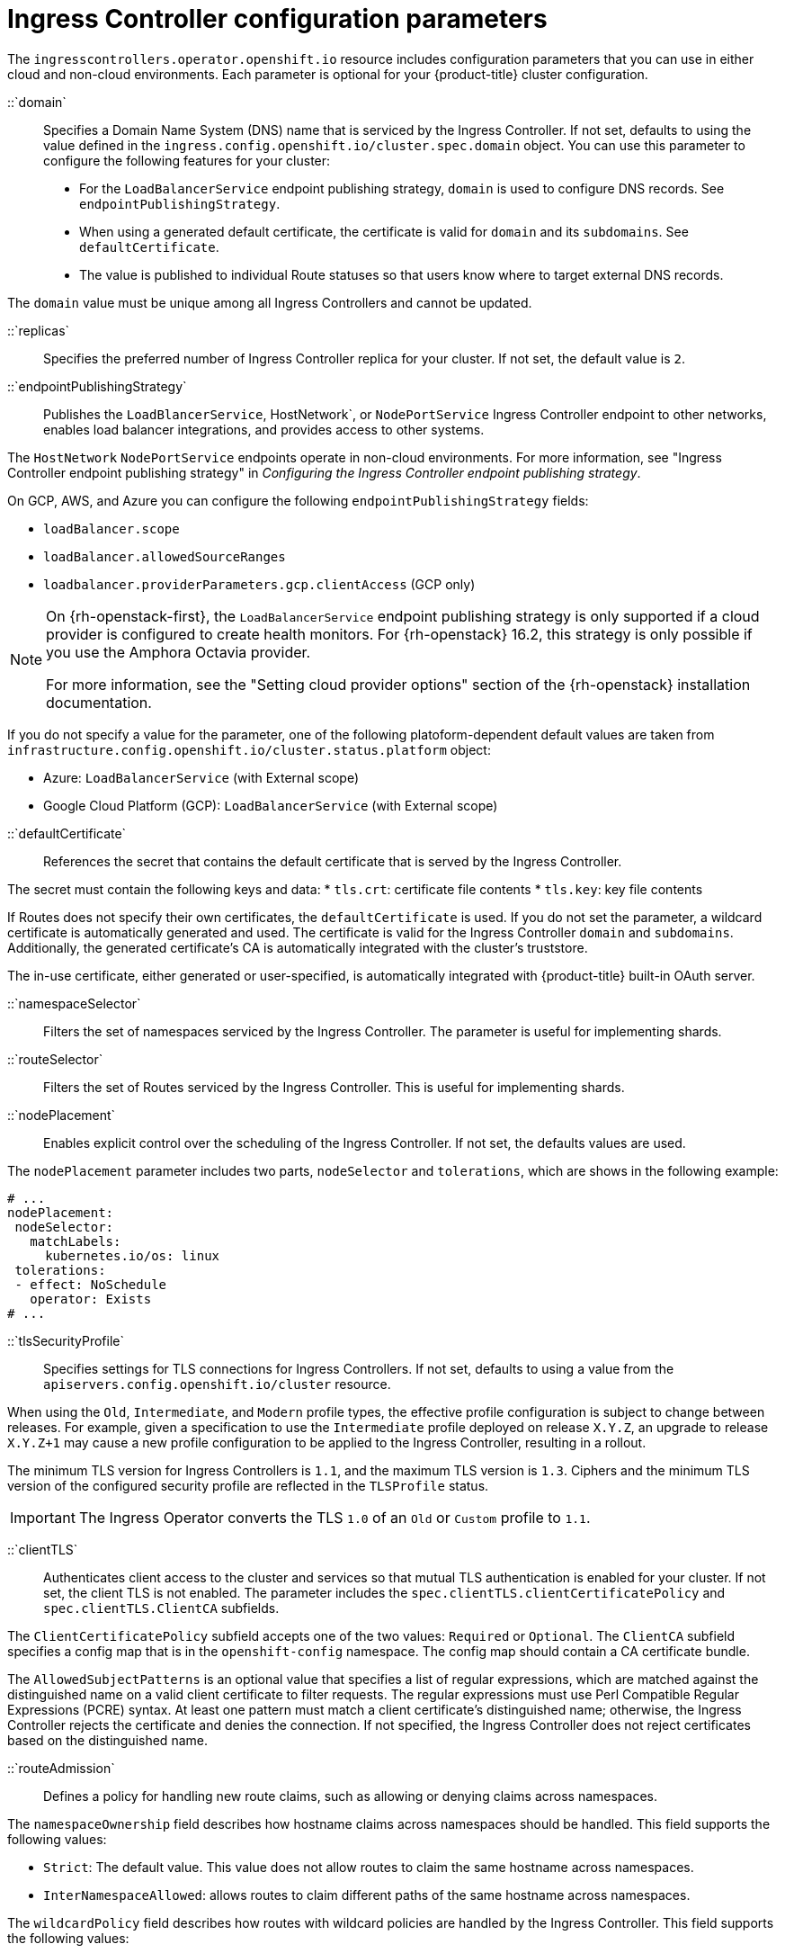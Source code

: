 // Module included in the following assemblies:
//
// * networking/ingress-operator.adoc

:_mod-docs-content-type: REFERENCE
[id="nw-ingress-controller-configuration-parameters_{context}"]
= Ingress Controller configuration parameters

The `ingresscontrollers.operator.openshift.io` resource includes
configuration parameters that you can use in either cloud and non-cloud environments. Each parameter is optional for your {product-title} cluster configuration.

//domain parameter
::`domain`::

Specifies a Domain Name System (DNS) name that is serviced by the Ingress Controller. If not set, defaults to using the value defined in the `ingress.config.openshift.io/cluster.spec.domain` object. You can use this parameter to configure the following features for your cluster:

* For the `LoadBalancerService` endpoint publishing strategy, `domain` is used to configure DNS records. See `endpointPublishingStrategy`.
* When using a generated default certificate, the certificate is valid for `domain` and its `subdomains`. See `defaultCertificate`.
* The value is published to individual Route statuses so that users know where to target external DNS records.

The `domain` value must be unique among all Ingress Controllers and cannot be updated.

//replicas parameter
::`replicas`::

Specifies the preferred number of Ingress Controller replica for your cluster. If not set, the default value is `2`.

// endpointPublishingStrategy parameter (cloud environments)
::`endpointPublishingStrategy`::

Publishes the `LoadBlancerService`, HostNetwork`, or `NodePortService` Ingress Controller endpoint to other networks, enables load balancer integrations, and provides access to other systems.

The `HostNetwork` `NodePortService` endpoints operate in non-cloud environments. For more information, see "Ingress Controller endpoint publishing strategy" in _Configuring the Ingress Controller endpoint publishing strategy_.

ifndef::openshift-rosa,openshift-dedicated[]
On GCP, AWS, and Azure you can configure the following `endpointPublishingStrategy` fields:
endif::openshift-rosa,openshift-dedicated[]
ifdef::openshift-rosa,openshift-dedicated[]
You can configure the following `endpointPublishingStrategy` fields:
endif::openshift-rosa,openshift-dedicated[]

* `loadBalancer.scope`
* `loadBalancer.allowedSourceRanges`
ifndef::openshift-rosa[]
* `loadbalancer.providerParameters.gcp.clientAccess` (GCP only)
endif::openshift-rosa[]

[NOTE]
====
On {rh-openstack-first}, the `LoadBalancerService` endpoint publishing strategy is only supported if a cloud provider is configured to create health monitors. For {rh-openstack} 16.2, this strategy is only possible if you use the Amphora Octavia provider.

For more information, see the "Setting cloud provider options" section of the {rh-openstack} installation documentation.
====

If you do not specify a value for the parameter, one of the following platoform-dependent default values are taken from `infrastructure.config.openshift.io/cluster.status.platform` object:

ifdef::openshift-rosa,openshift-dedicated[]
* Amazon Web Services (AWS): `LoadBalancerService` (with External scope)
endif::openshift-rosa,openshift-dedicated[]
ifdef::openshift-dedicated[]
* Google Cloud Platform (GCP): `Load BalancerService` (with External scope)
endif::openshift-dedicated[]
ifndef::openshift-rosa,openshift-dedicated[]
* Azure: `LoadBalancerService` (with External scope)
* Google Cloud Platform (GCP): `LoadBalancerService` (with External scope)
endif::openshift-rosa,openshift-dedicated[]

// defaultCertificate parameter
::`defaultCertificate`::

References the secret that contains the default certificate that is served by the Ingress Controller.

The secret must contain the following keys and data:
* `tls.crt`: certificate file contents
* `tls.key`: key file contents

If Routes does not specify their own certificates, the `defaultCertificate` is used. If you do not set the parameter, a wildcard certificate is automatically generated and used. The certificate is valid for the Ingress Controller `domain` and `subdomains`. Additionally, the generated certificate's CA is automatically integrated with the cluster's truststore.

The in-use certificate, either generated or user-specified, is automatically integrated with {product-title} built-in OAuth server.

// namespaceSelector
::`namespaceSelector`::
Filters the set of namespaces serviced by the
Ingress Controller. The parameter is useful for implementing shards.

// routeSelector
::`routeSelector`::
Filters the set of Routes serviced by the Ingress Controller. This is useful for implementing shards.

// nodePlacement
::`nodePlacement`::
Enables explicit control over the scheduling of the Ingress Controller. If not set, the defaults values are used.

The `nodePlacement` parameter includes two parts, `nodeSelector` and `tolerations`, which are shows in the following example:

[source,yaml]
----
# ...
nodePlacement:
 nodeSelector:
   matchLabels:
     kubernetes.io/os: linux
 tolerations:
 - effect: NoSchedule
   operator: Exists
# ...
----


// tlsSecurityProfile
::`tlsSecurityProfile`::

Specifies settings for TLS connections for Ingress Controllers. If not set, defaults to using a value from the `apiservers.config.openshift.io/cluster` resource.

When using the `Old`, `Intermediate`, and `Modern` profile types, the effective profile configuration is subject to change between releases. For example, given a specification to use the `Intermediate` profile deployed on release `X.Y.Z`, an upgrade to release `X.Y.Z+1` may cause a new profile configuration to be applied to the Ingress Controller, resulting in a rollout.

The minimum TLS version for Ingress Controllers is `1.1`, and the maximum TLS version is `1.3`. Ciphers and the minimum TLS version of the configured security profile are reflected in the `TLSProfile` status.

[IMPORTANT]
====
The Ingress Operator converts the TLS `1.0` of an `Old` or `Custom` profile to `1.1`.
====

// clientTLS
::`clientTLS`::

Authenticates client access to the cluster and services so that mutual TLS authentication is enabled for your cluster. If not set, the client TLS is not enabled. The parameter includes the `spec.clientTLS.clientCertificatePolicy` and `spec.clientTLS.ClientCA` subfields.

The `ClientCertificatePolicy` subfield accepts one of the two values: `Required` or `Optional`. The `ClientCA` subfield specifies a config map that is in the `openshift-config` namespace. The config map should contain a CA certificate bundle.

The `AllowedSubjectPatterns` is an optional value that specifies a list of regular expressions, which are matched against the distinguished name on a valid client certificate to filter requests. The regular expressions must use Perl Compatible Regular Expressions (PCRE) syntax. At least one pattern must match a client certificate's distinguished name; otherwise, the Ingress Controller rejects the certificate and denies the connection. If not specified, the Ingress Controller does not reject certificates based on the distinguished name.

// routeAdmission
::`routeAdmission`::

Defines a policy for handling new route claims, such as allowing or denying claims across namespaces.

The `namespaceOwnership` field describes how hostname claims across namespaces should be handled. This field supports the following values:

* `Strict`: The default value. This value does not allow routes to claim the same hostname across namespaces.
* `InterNamespaceAllowed`: allows routes to claim different paths of the same hostname across namespaces.

The `wildcardPolicy` field describes how routes with wildcard policies are handled by the Ingress Controller. This field supports the following values:

* `WildcardsAllowed`: Indicates routes with any wildcard policy are admitted by the Ingress Controller.
* `WildcardsDisallowed`: Indicates only routes with a wildcard policy of `None` are admitted by the Ingress Controller. Updating `wildcardPolicy` from `WildcardsAllowed` to `WildcardsDisallowed` causes admitted routes with a wildcard policy of `Subdomain` to stop working. These routes must be recreated to a wildcard policy of `None` to be readmitted by the Ingress Controller. `WildcardsDisallowed` is the default setting.

// IngressControllerLogging
::`IngressControllerLogging`::

The `IngressControllerLogging` supports many parameters. The following examples shows some of these parameters. For more information about supported parameters, see "Configuring Ingress access logging".

[source,yaml]
----
apiVersion: operator.openshift.io/v1
kind: IngressController
metadata:
  name: default
  namespace: openshift-ingress-operator
spec:
  replicas: 2
  logging: <1>
    access: <2>
      destination: <3>
        type: Container <4>
# ...
----
<1> Defines data for what is logged and its location. If you do not specify a value, operational logs are enabled but access logs are disabled.
<2> Describes the mechanism for logging client requests. If you do not specify a value, access logging is disabled.
<3> Describes a destination for log messages.
<4> Defines the type of destination for logs. Supported value include `Container` or `Syslog`.

// httpHeaders.forwardedHeaderPolicy
::`httpHeaders.forwardedHeaderPolicy`::
The `httpHeaders` parameter defines the policy for HTTP headers.

By setting the `httpHeaders.forwardedHeaderPolicy` for the `IngressControllerHTTPHeaders` implementation, you specify when and how the Ingress Controller sets the `Forwarded`, `X-Forwarded-For`, `X-Forwarded-Host`, `X-Forwarded-Port`, `X-Forwarded-Proto`, and `X-Forwarded-Proto-Version` HTTP headers.

By default, the policy is set to `Append`.

* `Append` specifies that the Ingress Controller appends the headers, preserving any existing headers.
* `Replace` specifies that the Ingress Controller sets the headers, removing any existing headers.
* `IfNone` specifies that the Ingress Controller sets the headers if they are not already set.
* `Never` specifies that the Ingress Controller never sets the headers, preserving any existing headers.

// httpHeaders.headerNameCaseAdjustments
::`httpHeaders.headerNameCaseAdjustments`::

By setting `httpHeaders.headerNameCaseAdjustments`, you can specify case adjustments that get applied to HTTP header names. Each adjustment is specified as an HTTP header name with your chosen capitalization. For example, specifying `X-Forwarded-For` indicates that the `x-forwarded-for` HTTP header is adjusted to have the specified capitalization. These adjustments are only applied to plain text, edge-terminated, and re-encrypt routes, and only when using HTTP/1.

For request headers, these adjustments are applied only for routes that have the `haproxy.router.openshift.io/h1-adjust-case=true` annotation. For response headers, these adjustments are applied to all HTTP responses. If this field is empty, no request headers are adjusted.

// httpHeaders.actions
::`httpHeaders.actions`::

Specifies options for performing certain actions on headers. You cannot set or delete headers for TLS passthrough connections. The `actions` parameter supports the following subfields `spec.httpHeader.actions.response` and `spec.httpHeader.actions.request`. The `response` subfield specifies a list of HTTP response headers to set or delete. The `request` subfield specifies a list of HTTP request headers to set or delete.

// httpCompression
::`httpCompression`::

Defines the policy for HTTP traffic compression. Supports the `mimeTypes` sub-parameter. For more information, see "Using router compression".

// I do not understand why the Content-Type was listed here as it belongs o the `httpCaptureHeaders` implementation? See the description for the httpCaptureHeaders parameter.
////
The `types` are: application, image, message, multipart, text, video, or a custom type prefaced by `X-`; e.g. To see the full notation for MIME types and subtypes, see link:https://datatracker.ietf.org/doc/html/rfc1341#page-7[RFC1341]
////

// httpErrorCodePages
::`httpErrorCodePages`::

Specifies custom HTTP error code response pages. By default, an Ingress Controller uses error pages built into the Ingress Controller's image.

// httpCaptureCookies
::`httpCaptureCookies`::

Specifies HTTP cookies that you want to capture in access logs. If you do not specify a value, the access logs do not capture the cookies.

For any cookie that you want to capture, the following parameters must be in your `IngressController` configuration:

* `name`: Specifies the name of the cookie.
* `maxLength`: Specifies the maximum length of the cookie.
* `matchType`: Specifies if the field `name` of the cookie exactly matches the capture cookie setting or is a prefix of the capture cookie setting. The `matchType` field uses the `Exact` and `Prefix` parameters.

For example:
[source,yaml]
----
# ...
  httpCaptureCookies:
  - matchType: Exact
    maxLength: 128
    name: MYCOOKIE
# ...
----

// httpCaptureHeaders
::`httpCaptureHeaders`::

Specifies the HTTP headers that you want to capture in the access logs. If you do not specify a value, the access logs do not capture the headers. The parameter contains two lists of headers to capture in the access logs. The two lists of header fields are `request` and `response`. In both lists, the `name` field must specify the header name and the `maxlength` field must specify the maximum length of the header. For example:

[source,yaml]
----
# ...
  httpCaptureHeaders:
    request:
    - maxLength: 256
      name: Connection
    - maxLength: 128
      name: User-Agent
    response:
    - maxLength: 256
      name: Content-Type
    - maxLength: 256
      name: Content-Length
# ...
----

// tuningOptions
::`tuningOptions`::

Specifies options for tuning the performance of Ingress Controller pods. The parameters supports the following sub-parameters:

* `clientFinTimeout`: Specifies how long a connection remains open until the client response to the server closes the connection. The default timeout is `1s`.
* `clientTimeout`: Specifies how long a connection stays open until it receives a client response. The default timeout is `30s`.
* `headerBufferBytes`: Specifies how much memory is reserved, in bytes, for Ingress Controller connection sessions. If HTTP/2 is enabled for the Ingress Controller, the value must be at least `16384`. If you do not set a value, the default value is `32768` bytes. Too small a value can break the Ingress Controller while too large a value could cause the Ingress Controller to use significantly more memory than necessary.
* `headerBufferMaxRewriteBytes`: Specifies how much memory should be reserved, in bytes, from `headerBufferBytes` for HTTP header rewriting and appending for Ingress Controller connection sessions. The minimum value for `headerBufferMaxRewriteBytes` is `4096`. Ensure that `headerBufferBytes` is greater than `headerBufferMaxRewriteBytes` for incoming HTTP requests. If you do not set a value, the default value is `8192` bytes. Too small a value can break the Ingress Controller while too large a value could cause the Ingress Controller to use significantly more memory than necessary.
* `healthCheckInterval`: Specifies how long the router waits between health checks. The default value is `5s`.
* `serverFinTimeout`: Specifies how long a connection remains open until the server response to the client that closes the connection. The default timeout is `1s`.
* `serverTimeout`: Specifies how long a connection remains open while waiting for a server response. The default timeout is `30s`.
* `threadCount`: Specifies the number of threads to create for each HAProxy process. Creating more threads allows each Ingress Controller pod to handle more connections. HAProxy supports up to `64` threads. If you do not set a value, the Ingress Controller uses the default value of `4` threads. Increasing the number of HAProxy threads allows Ingress Controller pods to use more CPU time under load and prevents other pods from receiving the CPU resources they need to perform tasks. Reducing the number of threads can cause the Ingress Controller to under perform.
* `tlsInspectDelay`:  Specifies how long the router can hold data to find a matching route. Setting this value too short can cause the router to fall back to the default certificate for edge-terminated, reencrypted, or passthrough routes, even when using a better matched certificate. The default inspect delay is `5s`.
* `tunnelTimeout`: Specifies how long a tunnel connection, including websockets, remains open while the tunnel is idle. The default timeout is `1h`.
* `maxConnections`: Specifies the maximum number of simultaneous connections that can be established for each HAProxy process. Increasing this value allows each Ingress Controller pod to handle more connections at the cost of additional system resources. The parameter supports the following values:
** Empty or the value of `0` means that the Ingress Controller uses the default value of `50000`.
** A value of `-1` means that the HAProxy dynamically computes a maximum value based on the available `ulimits` in the running container. This process results in a large computed value that incurs significant memory usage compared to the current default value of `50000`. If you have nodes configured with different `ulimits` and you want to set a discrete value for the sub-parameter, use the value of `-1` so that the maximum number of connections gets calculated at runtime.
+
[NOTE]
====
Setting a discrete value when a router pod is migrated to a new node could cause the pod failure because the new node might have a different `ulimit` value.
====
** Any value within the range `2000` and `2000000`. If the field has a value that is greater than the current operating system limit, the HAProxy process will not start.

//CONTINUE FROM HERE. REVISIT TO MOVE PARAMTERS TO YAML EXAMPLES IN OTHER SECTIONS IN THE SAME DOC BOOK
// logEmptyRequests
::`logEmptyRequests`::
`logEmptyRequests` specifies connections for which no request is received and logged. These empty requests come from load balancer health probes or web browser speculative connections (preconnect) and logging these requests can be undesirable. However, these requests can be caused by network errors, in which case logging empty requests can be useful for diagnosing the errors. These requests can be caused by port scans, and logging empty requests can aid in detecting intrusion attempts. Allowed values for this field are `Log` and `Ignore`. The default value is `Log`.

The `LoggingPolicy` type accepts either one of two values:

* `Log`: Setting this value to `Log` indicates that an event should be logged.
* `Ignore`: Setting this value to `Ignore` sets the `dontlognull` option in the HAproxy configuration.

// HTTPEmptyRequestsPolicy
::`HTTPEmptyRequestsPolicy`::
`HTTPEmptyRequestsPolicy` describes how HTTP connections are handled if the connection times out before a request is received. Allowed values for this field are `Respond` and `Ignore`. The default value is `Respond`.

The `HTTPEmptyRequestsPolicy` type accepts either one of two values:

* `Respond`: If the field is set to `Respond`, the Ingress Controller sends an HTTP `400` or `408` response, logs the connection if access logging is enabled, and counts the connection in the appropriate metrics.
* `Ignore`: Setting this option to `Ignore` adds the `http-ignore-probes` parameter in the HAproxy configuration. If the field is set to `Ignore`, the Ingress Controller closes the connection without sending a response, then logs the connection, or incrementing metrics.

These connections come from load balancer health probes or web browser speculative connections (preconnect) and can be safely ignored. However, these requests can be caused by network errors, so setting this field to `Ignore` can impede detection and diagnosis of problems. These requests can be caused by port scans, in which case logging empty requests can aid in detecting intrusion attempts.
